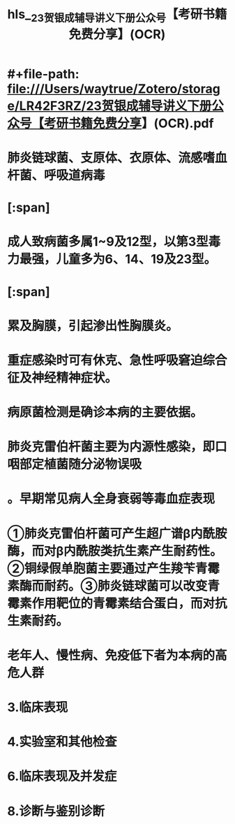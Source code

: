 * #+file-path: file:///Users/waytrue/Zotero/storage/LR42F3RZ/23贺银成辅导讲义下册公众号【考研书籍免费分享】(OCR).pdf
#+file: [[file:///Users/waytrue/Zotero/storage/LR42F3RZ/23贺银成辅导讲义下册公众号【考研书籍免费分享】(OCR).pdf][23贺银成辅导讲义下册公众号【考研书籍免费分享】(OCR).pdf]]
#+title: hls__23贺银成辅导讲义下册公众号【考研书籍免费分享】(OCR)
* 肺炎链球菌、支原体、衣原体、流感嗜血杆菌、呼吸道病毒
:PROPERTIES:
:hl-page: 31
:ls-type: annotation
:id: 627cdc39-8f61-4406-9419-d2621518b62b
:END:
* [:span]
:PROPERTIES:
:ls-type: annotation
:hl-page: 32
:id: 627cdf00-a6e9-4203-b181-552a1798b153
:hl-type: area
:hl-stamp: 1652350719268
:END:
* 成人致病菌多属1~9及12型，以第3型毒力最强，儿童多为6、14、19及23型。
:PROPERTIES:
:ls-type: annotation
:hl-page: 32
:id: 627ce007-290c-49ff-81fe-0c23dfd684b9
:END:
* [:span]
:PROPERTIES:
:ls-type: annotation
:hl-page: 32
:id: 627ce0d8-e352-4972-ad8b-9caa9291bcb4
:hl-type: area
:hl-stamp: 1652351191330
:END:
* 累及胸膜，引起渗出性胸膜炎。
:PROPERTIES:
:ls-type: annotation
:hl-page: 32
:id: 627ce14c-d0c8-49c7-a435-06cde1887754
:END:
* 重症感染时可有休克、急性呼吸窘迫综合征及神经精神症状。
:PROPERTIES:
:ls-type: annotation
:hl-page: 33
:id: 627ce5d7-296d-47ac-85f9-6627b5a7ba46
:END:
* 病原菌检测是确诊本病的主要依据。
:PROPERTIES:
:ls-type: annotation
:hl-page: 33
:id: 627ce88f-d691-4220-9702-a9c8bf4cf6ed
:END:
* 肺炎克雷伯杆菌主要为内源性感染，即口咽部定植菌随分泌物误吸
:PROPERTIES:
:ls-type: annotation
:hl-page: 34
:id: 627cf33f-3728-464c-b01a-707e2eca475c
:END:
* 。早期常见病人全身衰弱等毒血症表现
:PROPERTIES:
:ls-type: annotation
:hl-page: 34
:id: 627cf633-f72c-40af-8fbb-8cd5a4a1e1d5
:END:
* ①肺炎克雷伯杆菌可产生超广谱β内酰胺酶，而对β内酰胺类抗生素产生耐药性。②铜绿假单胞菌主要通过产生羧苄青霉素酶而耐药。③肺炎链球菌可以改变青霉素作用靶位的青霉素结合蛋白，而对抗生素耐药。
:PROPERTIES:
:ls-type: annotation
:hl-page: 35
:id: 627cfab4-11e4-4df3-82f9-c3282a6ae752
:END:
* 老年人、慢性病、免疫低下者为本病的高危人群
:PROPERTIES:
:ls-type: annotation
:hl-page: 35
:id: 627cfbe2-a733-4f15-9bfc-b032d8dde4cf
:END:
* 3.临床表现
:PROPERTIES:
:hl-page: 128
:ls-type: annotation
:id: 628b4e57-af79-4894-8281-5f21fa3dacc1
:END:
* 4.实验室和其他检查
:PROPERTIES:
:ls-type: annotation
:hl-page: 129
:id: 628b5e88-1fd5-4d84-8a65-c726d1bcc702
:END:
* 6.临床表现及并发症
:PROPERTIES:
:ls-type: annotation
:hl-page: 138
:id: 628c9863-1ff6-4569-9de0-5f83dc28b641
:END:
* 8.诊断与鉴别诊断
:PROPERTIES:
:ls-type: annotation
:hl-page: 138
:id: 628c9b48-e671-424e-83cf-090188447770
:END: